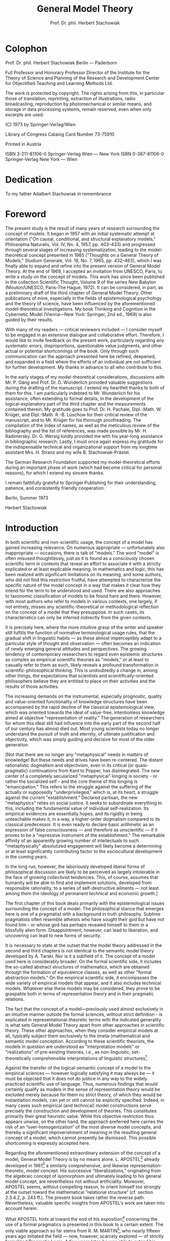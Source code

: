 #+title: General Model Theory
#+author: Prof. Dr. phil. Herbert Stachowiak

* Colophon

Prof. Dr. phil. Herbert Stachowiak
Berlin --- Paderborn

Full Professor and Honorary Professor Director of the Institute for the Theory
of Science and Planning of the Research and Development Center for Objectified
Teaching and Learning Methods Ltd.

The work is protected by copyright. The rights arising from this, in particular
those of translation, reprinting, extraction of illustrations, radio
broadcasting, reproduction by photomechanical or similar means, and storage in
data processing systems, remain reserved, even when only excerpts are used.

(C) 1973 by Springer-Verlag/Wien

Library of Congress Cataiog Card Number 73-75910

Printed in Austria

ISBN 3-211-81106-0 Springer-Verlag Wien --- New York
ISBN 0-387-81106-0 Springer-Verlag New York --- Wien

* Dedication

To my father
Adalbert Stachowiak
in remembrance

* Foreword

The present study is the result of many years of research surrounding the
concept of models. It began in 1957 with an initial systematic attempt at
orientation ("On causal, conditional, and structural explanatory models,"
Philosophia Naturalis, Vol. IV, No. 4, 1957, pp. 403–433) and progressed through
several stages of increasing systematization, leading to the model-theoretical
concept presented in 1965 ("Thoughts on a General Theory of Models," Studium
Generale, Vol. 18, No. 7, 1965, pp. 432–463), which I was finally able to expand
and refine into the present version of General Model Theory. At the end of 1969,
I accepted an invitation from UNESCO, Paris, to write a study on the concept of
models. This work has since been published in the collection Scientific Thought,
Volume 9 of the series New Babylon (Mouton/UNESCO, Paris-The Hague, 1972). It
can be considered, in part, as a preliminary draft of the third chapter of
General Model Theory. Other publications of mine, especially in the fields of
epistemological psychology and the theory of science, have been influenced by
the aforementioned model-theoretical investigations. My book Thinking and
Cognition in the Cybernetic Model (Vienna—New York: Springer, 2nd ed., 1969) is
also guided by their results.

With many of my readers — critical reviewers included — I consider myself to be
engaged in an extensive dialogue and collaborative effort. Therefore, I would
like to invite feedback on the present work, particularly regarding any
systematic errors, disproportions, questionable value judgments, and other
actual or potential shortcomings of the book. Only through such communication
can the approach presented here be refined, deepened, and expanded in a field
where the efforts of an individual are not sufficient for further development.
My thanks in advance to all who contribute to this.

In the early stages of my model-theoretical considerations, discussions with Mr. P.
Gäng and Prof. Dr. D. Wunderlich provided valuable suggestions during the
drafting of the manuscript. I extend my heartfelt thanks to both of them for
this. I am particularly indebted to Mr. Wunderlich for his assistance, often
extending to formal details, in the development of the logical-explanatory part
of the third chapter and the measurements contained therein. My gratitude goes
to Prof. Dr. H. Pachale, Dipl.-Math. W. Krüger, and Dipl.-Math. R.-B. Lüschow
for their critical review of the manuscript, and to Mr. Krüger for his thorough
proofreading. The compilation of the index of names, as well as the meticulous
review of the bibliography and the list of references, was made possible by Mr. H.
Radimersky. Dr. G. Wersig kindly provided me with his year-long assistance in
bibliographic research. Lastly, I must once again express my gratitude for the
indispensable technical and organizational support from my longtime assistant
Mrs. H. Stranz and my wife B. Stachowiak-Prästel.

The German Research Foundation supported my model-theoretical efforts during an
important phase of work (which had become critical for personal reasons), for
which I extend my sincere thanks.

I remain faithfully grateful to Springer Publishing for their understanding,
patience, and consistently friendly cooperation.

Berlin, Summer 1973

Herbert Stachowiak

* Introduction

In both scientific and non-scientific usage, the concept of a model has gained
increasing relevance. On numerous appropriate — unfortunately also inappropriate
— occasions, there is talk of "models." The word "model" is often misused
thoughtlessly, just as it is found as a consciously chosen scientific term in
contexts that reveal an effort to associate it with a strictly explicated or at
least explicable meaning. In mathematics and logic, this has been realized with
significant limitations on its meaning, and some authors, who did not find this
restriction fruitful, have attempted to characterize the specific nature of the
model concept in a way that makes it clear how they intend for the term to be
understood and used. There are also approaches to taxonomic classification of
models to be found here and there. However, with most authors who refer to
models in various contexts, one largely, if not entirely, misses any
scientific-theoretical or methodological reflection on the concept of a model
that they presuppose. In such cases, its characteristics can only be inferred
indirectly from the given contexts.

It is precisely here, where the more intuitive grasp of the writer and speaker
still fulfills the function of normative terminological usage rules, that the
gradual shift in linguistic habits — as these almost imperceptibly adapt to a
particular style of thought and observation — often becomes an indication of
newly emerging general attitudes and perspectives. The growing tendency of
contemporary researchers to regard even epistemic structures as complex as
empirical scientific theories as "models," or at least to casually refer to them
as such, likely reveals a profound transformation in scientific-philosophical
thinking. This is undoubtedly a change in, among other things, the expectations
that scientists and scientifically-oriented philosophers believe they are
entitled to place on their activities and the results of those activities.

The increasing demands on the instrumental, especially prognostic, quality and
value-oriented functionality of knowledge structures have been accompanied by
the rapid decline of the classical epistemological view, which was oriented
towards the ideal of value-free, intentionless knowledge aimed at objective
"representation of reality." The generation of researchers for whom this ideal
still had influence into the early part of the second half of our century has
almost died out. Most young scientists today no longer understand the pursuit of
truth and eternity, of ultimate justification and objectivity, which was simply
guiding and decisive for most of the older generation.

[Not that there are no longer any "metaphysical" needs in matters of knowledge!
But these needs and drives have been re-centered. The distant rationalistic
dogmatism and objectivism, even in its critical (or quasi-pragmatic)
continuations from Kant to Popper, has disintegrated. The new center of a
completely secularized "metaphysical" longing is society - or rather the
socialized self - and the core theme of this longing is "emancipation." This
refers to the struggle against the suffering of the actually or supposedly
"underprivileged," which is, at its heart, a struggle against the current
"establishment." Declared partisan, the new "metaphysics" relies on social
justice. It seeks to subordinate everything to this, including the fundamental
value of individual self-realization. Its empirical evidences are essentially
hopes, and its rigidity in being unteachable makes it, in a way, a higher-order
dogmatism compared to its classical predecessor. It is even ready to declare
basic arithmetic as an expression of false consciousness — and therefore as
unscientific — if it proves to be a "repressive instrument of the
establishment." The remarkable affinity of an apparently growing number of
intellectuals to such "metaphysically" absolutized engagement will likely become
a determining or at least significantly contributing factor to the sociocultural
development in the coming years.

In the long run, however, the laboriously developed liberal forms of
philosophical discussion are likely to be perceived as largely intolerable in
the face of growing collectivist tendencies. This, of course, assumes that
humanity will be able to find and implement solutions, developed from
responsible rationality, to a series of self-destructive ailments — not least
among them the ideology of permanent technical and economic growth.]

The first chapter of this book deals primarily with the epistemological issues
surrounding the concept of a model. The philosophical stance that emerges here
is one of a pragmatist with a background in truth philosophy. Sublime
pragmatists often resemble atheists who have sought their god but have not found
him - or whose god has perhaps revealed himself to them in a blissfully alien
form. Disappointment, however, can lead to liberation, and uncovering can lead
to new forms of security.

It is necessary to state at the outset that the model theory addressed in the
second and third chapters is not identical to the semantic model theory
developed by A. Tarski. Nor is it a subfield of it. The concept of a model used
here is considerably broader. On the formal scientific side, it includes the
so-called abstract structures of mathematics, which are obtained through the
formation of equivalence classes, as well as other "formal abstraction models."
On the empirical scientific side, it encompasses the wide variety of empirical
models that appear, and it also includes technical models. Whatever else these
models may be considered, they prove to be graspable both in terms of
representation theory and in their pragmatic relations.

The fact that the concept of a model—previously used almost exclusively in an
intuitive manner outside the formal sciences, without strict definition - is
explicated in representational-theoretic terms with the indicated generality is
what sets General Model Theory apart from other approaches in scientific theory.
These other approaches, when they consider empirical models at all, typically
subject them exclusively to the (meta-)mathematical and semantic model
conception. According to these scientific theorists, the models in question are
understood as "interpretation models" or "realizations" of pre-existing
theories, i.e., as non-linguistic, set-theoretically comprehensible
interpretations of linguistic structures[fn:1].

[fn:1] Repräsentativ für diese Gruppe von Forschern: P. Suppes, 1961, 1965. Vgl.
hier und im folgenden das Literaturverzeichnis, S. 363 ff.


Against the transfer of the logical-semantic concept of a model to the empirical
sciences — however logically satisfying it may always be — it must be objected
that it does not do justice in any way to the widely practiced scientific use of
language. Thus, numerous findings that would certainly qualify as models in the
sense of representation theory would be excluded merely because for them no
strict theory, of which they would be instantiation models, can yet or still
cannot be explicitly specified. Indeed, in many cases such empirical (and
technical) model constructions serve precisely the construction and development
of theories. This constitutes primarily their great heuristic value. While this
objective restriction thus appears unwise, on the other hand, the approach
preferred here carries the risk of an “over-homogenization” of the most diverse
model concepts, and thereby a significant impoverishment of meaning in the
resulting general concept of a model, which cannot presently be dismissed. This
possible shortcoming is expressly accepted here.

Regarding the aforementioned extraordinary extension of the concept of a model,
General Model Theory is by no means alone. L. APOSTEL[fn:2] already developed in
1961[fn:3] a similarly comprehensive, and likewise representation-theoretic,
model concept. His successive “liberalizations,” originating from the algebraic
concept of isomorphism and ultimately leading to his general model concept, are
nevertheless not without artificiality. Moreover, APOSTEL seems, without
compelling reason, to orient himself too strongly at the outset toward the
mathematical “relational structure” (cf. section 2.3.4.2, p. 243 ff.). The
present book takes rather the reverse path. Nevertheless, valuable specific
insights from APOSTEL’s work are taken into account herein.

What APOSTEL hints at toward the end of his exposition[fn:4] concerning the use
of a formal pragmatics is presented in this book to a certain extent. The only
viable approach so far stems from R. M. MARTIN[fn:5], who nearly fifteen years
ago initiated the field — now, however, scarcely explored — of strictly
formalized Pragmatic Logic. A few years later, he was able to extend his
classificatory “Acceptance Pragmatics,” drawing on more recent axiological
research, into a comparative and even quantitative pragmatics[fn:6]. These
investigations are not yet particularly refined, but their preliminary results
are nevertheless suitable for the model-theoretical purposes pursued here. The
entire research complex surrounding formal pragmatics and General Model Theory
naturally still requires further elaboration. Moreover, the present book is
essentially only a guidepost pointing toward a largely uncharted territory.

[fn:2] L. APOSTEL, 1961.

[fn:3] Unfortunately, I only became aware of the work cited in note 2 after the
publication of my essay “Thoughts Toward a General Theory of Models” (H.
STACHOWIAK, 1965).

[fn:4] Loc. cit., note 2, p. 36.

[fn:5] R. M. MARTIN, 1959.

[fn:6] R. M. MARTIN, 1964.


Accordingly, the logical formalizations undertaken in the third chapter of this
book — when compared, for example, with the high degree of formalization found
in logical-semantic and mathematical model theory — remain within very narrow
bounds. The verbal and descriptive portion of the presentation still
predominates overall. This, however, is not due solely to substantive
difficulties. The predominantly verbal character of the exposition also reflects
consideration for readers unfamiliar with Mathematical Logic, who wish to engage
with the ideas of the book without having to master the rather elaborate
formal-logical apparatus. Practicing empirical scientists and other
model-theoretically interested readers, who do not primarily concern themselves
with epistemological-logical and linguistically-analytical questions, should be
able to gain fruitful access to the subject matter without great time
investment. Hence, the exposition proceeds not predominantly deductively, but
rather inductively, by approximation. This is particularly evident in the fact
that the concepts to be explored — especially the general concept of a model —
are first discussed, exemplified, and clarified at the verbal level, before they
are subjected, wherever possible and advantageous, to stricter logical
explication. The second and the third
